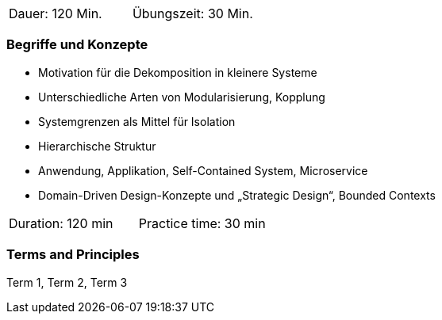 // tag::DE[]
|===
| Dauer: 120 Min. | Übungszeit: 30 Min.
|===

=== Begriffe und Konzepte
- Motivation für die Dekomposition in kleinere Systeme
- Unterschiedliche Arten von Modularisierung, Kopplung
- Systemgrenzen als Mittel für Isolation
- Hierarchische Struktur
- Anwendung, Applikation, Self-Contained System, Microservice
- Domain-Driven Design-Konzepte und „Strategic Design“, Bounded Contexts

// end::DE[]

// tag::EN[]
|===
| Duration: 120 min | Practice time: 30 min
|===

=== Terms and Principles
Term 1, Term 2, Term 3

// end::EN[]
